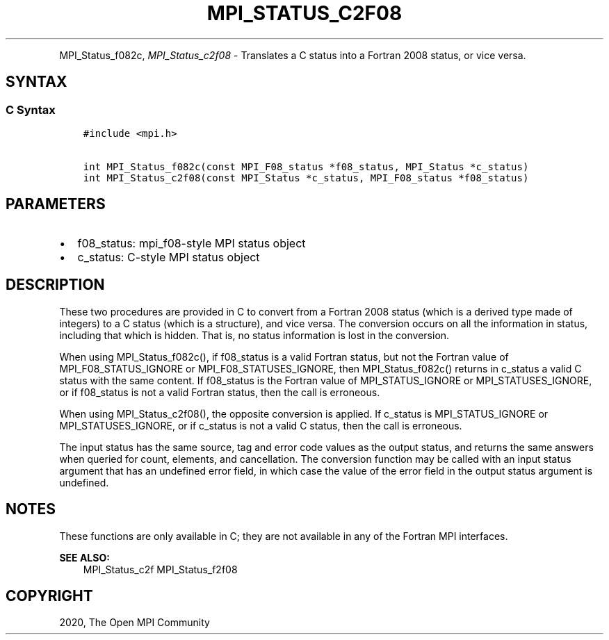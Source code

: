 .\" Man page generated from reStructuredText.
.
.TH "MPI_STATUS_C2F08" "3" "Feb 20, 2022" "" "Open MPI"
.
.nr rst2man-indent-level 0
.
.de1 rstReportMargin
\\$1 \\n[an-margin]
level \\n[rst2man-indent-level]
level margin: \\n[rst2man-indent\\n[rst2man-indent-level]]
-
\\n[rst2man-indent0]
\\n[rst2man-indent1]
\\n[rst2man-indent2]
..
.de1 INDENT
.\" .rstReportMargin pre:
. RS \\$1
. nr rst2man-indent\\n[rst2man-indent-level] \\n[an-margin]
. nr rst2man-indent-level +1
.\" .rstReportMargin post:
..
.de UNINDENT
. RE
.\" indent \\n[an-margin]
.\" old: \\n[rst2man-indent\\n[rst2man-indent-level]]
.nr rst2man-indent-level -1
.\" new: \\n[rst2man-indent\\n[rst2man-indent-level]]
.in \\n[rst2man-indent\\n[rst2man-indent-level]]u
..
.INDENT 0.0
.INDENT 3.5
.UNINDENT
.UNINDENT
.sp
MPI_Status_f082c, \fI\%MPI_Status_c2f08\fP \- Translates a C status into a
Fortran 2008 status, or vice versa.
.SH SYNTAX
.SS C Syntax
.INDENT 0.0
.INDENT 3.5
.sp
.nf
.ft C
#include <mpi.h>

int MPI_Status_f082c(const MPI_F08_status *f08_status, MPI_Status *c_status)
int MPI_Status_c2f08(const MPI_Status *c_status, MPI_F08_status *f08_status)
.ft P
.fi
.UNINDENT
.UNINDENT
.SH PARAMETERS
.INDENT 0.0
.IP \(bu 2
f08_status: mpi_f08\-style MPI status object
.IP \(bu 2
c_status: C\-style MPI status object
.UNINDENT
.SH DESCRIPTION
.sp
These two procedures are provided in C to convert from a Fortran 2008
status (which is a derived type made of integers) to a C status (which
is a structure), and vice versa. The conversion occurs on all the
information in status, including that which is hidden. That is, no
status information is lost in the conversion.
.sp
When using MPI_Status_f082c(), if f08_status is a valid Fortran status,
but not the Fortran value of MPI_F08_STATUS_IGNORE or
MPI_F08_STATUSES_IGNORE, then MPI_Status_f082c() returns in c_status a
valid C status with the same content. If f08_status is the Fortran value
of MPI_STATUS_IGNORE or MPI_STATUSES_IGNORE, or if f08_status is not a
valid Fortran status, then the call is erroneous.
.sp
When using MPI_Status_c2f08(), the opposite conversion is applied. If
c_status is MPI_STATUS_IGNORE or MPI_STATUSES_IGNORE, or if c_status is
not a valid C status, then the call is erroneous.
.sp
The input status has the same source, tag and error code values as the
output status, and returns the same answers when queried for count,
elements, and cancellation. The conversion function may be called with
an input status argument that has an undefined error field, in which
case the value of the error field in the output status argument is
undefined.
.SH NOTES
.sp
These functions are only available in C; they are not available in any
of the Fortran MPI interfaces.
.sp
\fBSEE ALSO:\fP
.INDENT 0.0
.INDENT 3.5
MPI_Status_c2f MPI_Status_f2f08
.UNINDENT
.UNINDENT
.SH COPYRIGHT
2020, The Open MPI Community
.\" Generated by docutils manpage writer.
.
